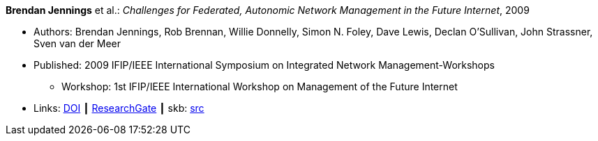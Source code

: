 *Brendan Jennings* et al.: _Challenges for Federated, Autonomic Network Management in the Future Internet_, 2009

* Authors: Brendan Jennings, Rob Brennan, Willie Donnelly, Simon N. Foley, Dave Lewis, Declan O'Sullivan, John Strassner, Sven van der Meer
* Published: 2009 IFIP/IEEE International Symposium on Integrated Network Management-Workshops
  ** Workshop: 1st IFIP/IEEE International Workshop on Management of the Future Internet
* Links:
       link:https://doi.org/10.1109/INMW.2009.5195942[DOI]
    ┃ link:https://www.researchgate.net/publication/224573892_Challenges_for_Federated_Autonomic_Network_Management_in_the_Future_Internet[ResearchGate]
    ┃ skb: link:https://github.com/vdmeer/skb/tree/master/library/inproceedings/2000/jennings-im-2009.adoc[src]
ifdef::local[]
    ┃ link:/library/inproceedings/2000/jennings-im-2009.pdf[PDF]
endif::[]

